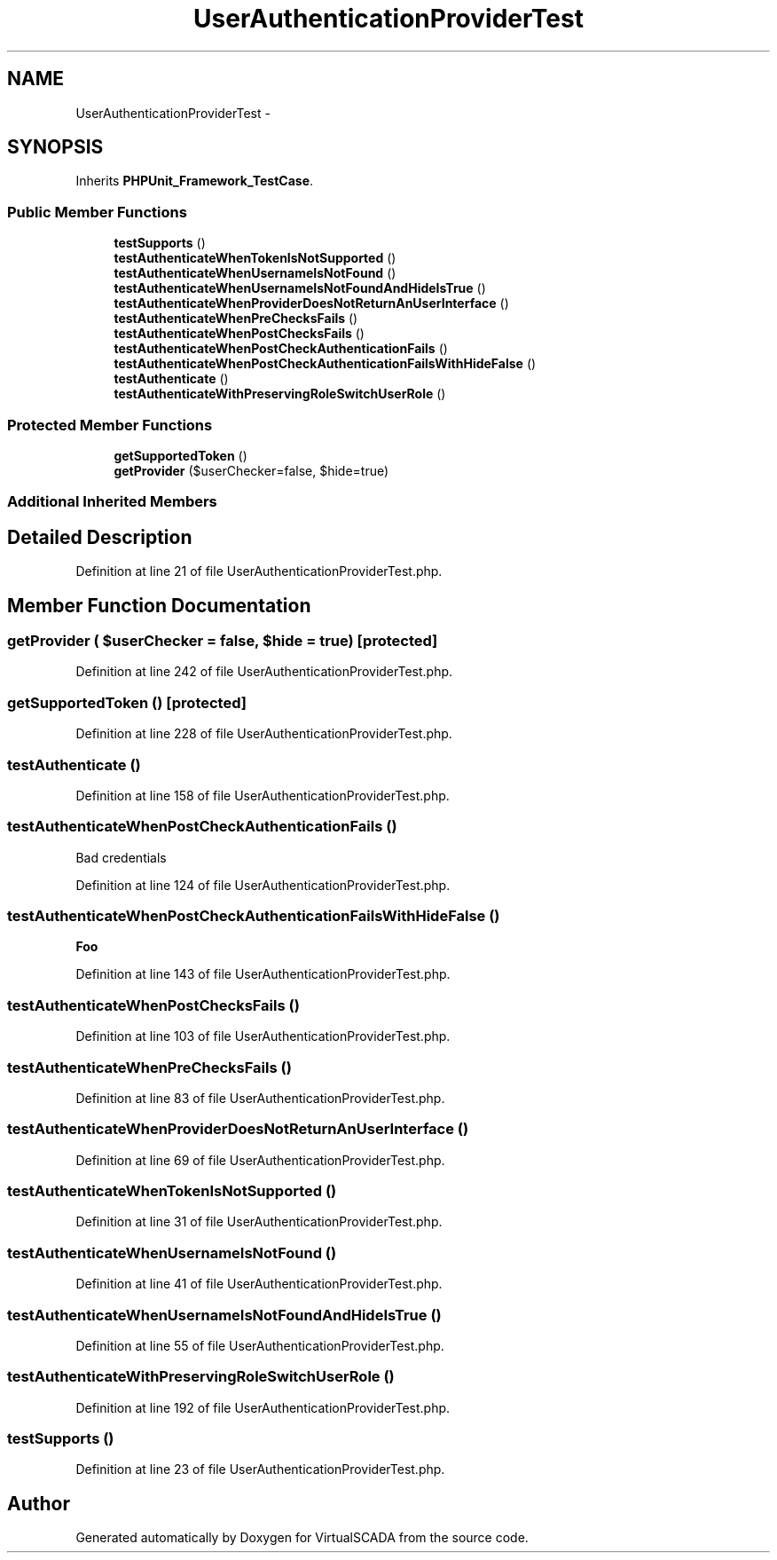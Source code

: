 .TH "UserAuthenticationProviderTest" 3 "Tue Apr 14 2015" "Version 1.0" "VirtualSCADA" \" -*- nroff -*-
.ad l
.nh
.SH NAME
UserAuthenticationProviderTest \- 
.SH SYNOPSIS
.br
.PP
.PP
Inherits \fBPHPUnit_Framework_TestCase\fP\&.
.SS "Public Member Functions"

.in +1c
.ti -1c
.RI "\fBtestSupports\fP ()"
.br
.ti -1c
.RI "\fBtestAuthenticateWhenTokenIsNotSupported\fP ()"
.br
.ti -1c
.RI "\fBtestAuthenticateWhenUsernameIsNotFound\fP ()"
.br
.ti -1c
.RI "\fBtestAuthenticateWhenUsernameIsNotFoundAndHideIsTrue\fP ()"
.br
.ti -1c
.RI "\fBtestAuthenticateWhenProviderDoesNotReturnAnUserInterface\fP ()"
.br
.ti -1c
.RI "\fBtestAuthenticateWhenPreChecksFails\fP ()"
.br
.ti -1c
.RI "\fBtestAuthenticateWhenPostChecksFails\fP ()"
.br
.ti -1c
.RI "\fBtestAuthenticateWhenPostCheckAuthenticationFails\fP ()"
.br
.ti -1c
.RI "\fBtestAuthenticateWhenPostCheckAuthenticationFailsWithHideFalse\fP ()"
.br
.ti -1c
.RI "\fBtestAuthenticate\fP ()"
.br
.ti -1c
.RI "\fBtestAuthenticateWithPreservingRoleSwitchUserRole\fP ()"
.br
.in -1c
.SS "Protected Member Functions"

.in +1c
.ti -1c
.RI "\fBgetSupportedToken\fP ()"
.br
.ti -1c
.RI "\fBgetProvider\fP ($userChecker=false, $hide=true)"
.br
.in -1c
.SS "Additional Inherited Members"
.SH "Detailed Description"
.PP 
Definition at line 21 of file UserAuthenticationProviderTest\&.php\&.
.SH "Member Function Documentation"
.PP 
.SS "getProvider ( $userChecker = \fCfalse\fP,  $hide = \fCtrue\fP)\fC [protected]\fP"

.PP
Definition at line 242 of file UserAuthenticationProviderTest\&.php\&.
.SS "getSupportedToken ()\fC [protected]\fP"

.PP
Definition at line 228 of file UserAuthenticationProviderTest\&.php\&.
.SS "testAuthenticate ()"

.PP
Definition at line 158 of file UserAuthenticationProviderTest\&.php\&.
.SS "testAuthenticateWhenPostCheckAuthenticationFails ()"
Bad credentials 
.PP
Definition at line 124 of file UserAuthenticationProviderTest\&.php\&.
.SS "testAuthenticateWhenPostCheckAuthenticationFailsWithHideFalse ()"
\fBFoo\fP 
.PP
Definition at line 143 of file UserAuthenticationProviderTest\&.php\&.
.SS "testAuthenticateWhenPostChecksFails ()"

.PP
Definition at line 103 of file UserAuthenticationProviderTest\&.php\&.
.SS "testAuthenticateWhenPreChecksFails ()"

.PP
Definition at line 83 of file UserAuthenticationProviderTest\&.php\&.
.SS "testAuthenticateWhenProviderDoesNotReturnAnUserInterface ()"

.PP
Definition at line 69 of file UserAuthenticationProviderTest\&.php\&.
.SS "testAuthenticateWhenTokenIsNotSupported ()"

.PP
Definition at line 31 of file UserAuthenticationProviderTest\&.php\&.
.SS "testAuthenticateWhenUsernameIsNotFound ()"

.PP
Definition at line 41 of file UserAuthenticationProviderTest\&.php\&.
.SS "testAuthenticateWhenUsernameIsNotFoundAndHideIsTrue ()"

.PP
Definition at line 55 of file UserAuthenticationProviderTest\&.php\&.
.SS "testAuthenticateWithPreservingRoleSwitchUserRole ()"

.PP
Definition at line 192 of file UserAuthenticationProviderTest\&.php\&.
.SS "testSupports ()"

.PP
Definition at line 23 of file UserAuthenticationProviderTest\&.php\&.

.SH "Author"
.PP 
Generated automatically by Doxygen for VirtualSCADA from the source code\&.
